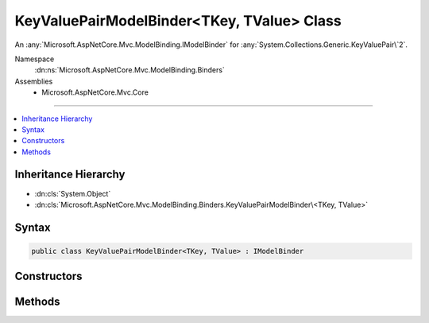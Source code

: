 

KeyValuePairModelBinder<TKey, TValue> Class
===========================================






An :any:`Microsoft.AspNetCore.Mvc.ModelBinding.IModelBinder` for :any:`System.Collections.Generic.KeyValuePair\`2`\.


Namespace
    :dn:ns:`Microsoft.AspNetCore.Mvc.ModelBinding.Binders`
Assemblies
    * Microsoft.AspNetCore.Mvc.Core

----

.. contents::
   :local:



Inheritance Hierarchy
---------------------


* :dn:cls:`System.Object`
* :dn:cls:`Microsoft.AspNetCore.Mvc.ModelBinding.Binders.KeyValuePairModelBinder\<TKey, TValue>`








Syntax
------

.. code-block:: csharp

    public class KeyValuePairModelBinder<TKey, TValue> : IModelBinder








.. dn:class:: Microsoft.AspNetCore.Mvc.ModelBinding.Binders.KeyValuePairModelBinder`2
    :hidden:

.. dn:class:: Microsoft.AspNetCore.Mvc.ModelBinding.Binders.KeyValuePairModelBinder<TKey, TValue>

Constructors
------------

.. dn:class:: Microsoft.AspNetCore.Mvc.ModelBinding.Binders.KeyValuePairModelBinder<TKey, TValue>
    :noindex:
    :hidden:

    
    .. dn:constructor:: Microsoft.AspNetCore.Mvc.ModelBinding.Binders.KeyValuePairModelBinder<TKey, TValue>.KeyValuePairModelBinder(Microsoft.AspNetCore.Mvc.ModelBinding.IModelBinder, Microsoft.AspNetCore.Mvc.ModelBinding.IModelBinder)
    
        
    
        
        Creates a new :any:`System.Collections.Generic.KeyValuePair\`2`\.
    
        
    
        
        :param keyBinder: The :any:`Microsoft.AspNetCore.Mvc.ModelBinding.IModelBinder` for <em>TKey</em>.
        
        :type keyBinder: Microsoft.AspNetCore.Mvc.ModelBinding.IModelBinder
    
        
        :param valueBinder: The :any:`Microsoft.AspNetCore.Mvc.ModelBinding.IModelBinder` for <em>TValue</em>.
        
        :type valueBinder: Microsoft.AspNetCore.Mvc.ModelBinding.IModelBinder
    
        
        .. code-block:: csharp
    
            public KeyValuePairModelBinder(IModelBinder keyBinder, IModelBinder valueBinder)
    

Methods
-------

.. dn:class:: Microsoft.AspNetCore.Mvc.ModelBinding.Binders.KeyValuePairModelBinder<TKey, TValue>
    :noindex:
    :hidden:

    
    .. dn:method:: Microsoft.AspNetCore.Mvc.ModelBinding.Binders.KeyValuePairModelBinder<TKey, TValue>.BindModelAsync(Microsoft.AspNetCore.Mvc.ModelBinding.ModelBindingContext)
    
        
    
        
        :type bindingContext: Microsoft.AspNetCore.Mvc.ModelBinding.ModelBindingContext
        :rtype: System.Threading.Tasks.Task
    
        
        .. code-block:: csharp
    
            public Task BindModelAsync(ModelBindingContext bindingContext)
    

